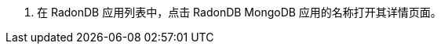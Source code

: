 // :ks_include_id: 17f87955f1e74216a03d3e1442183171
. 在 RadonDB 应用列表中，点击 RadonDB MongoDB 应用的名称打开其详情页面。
